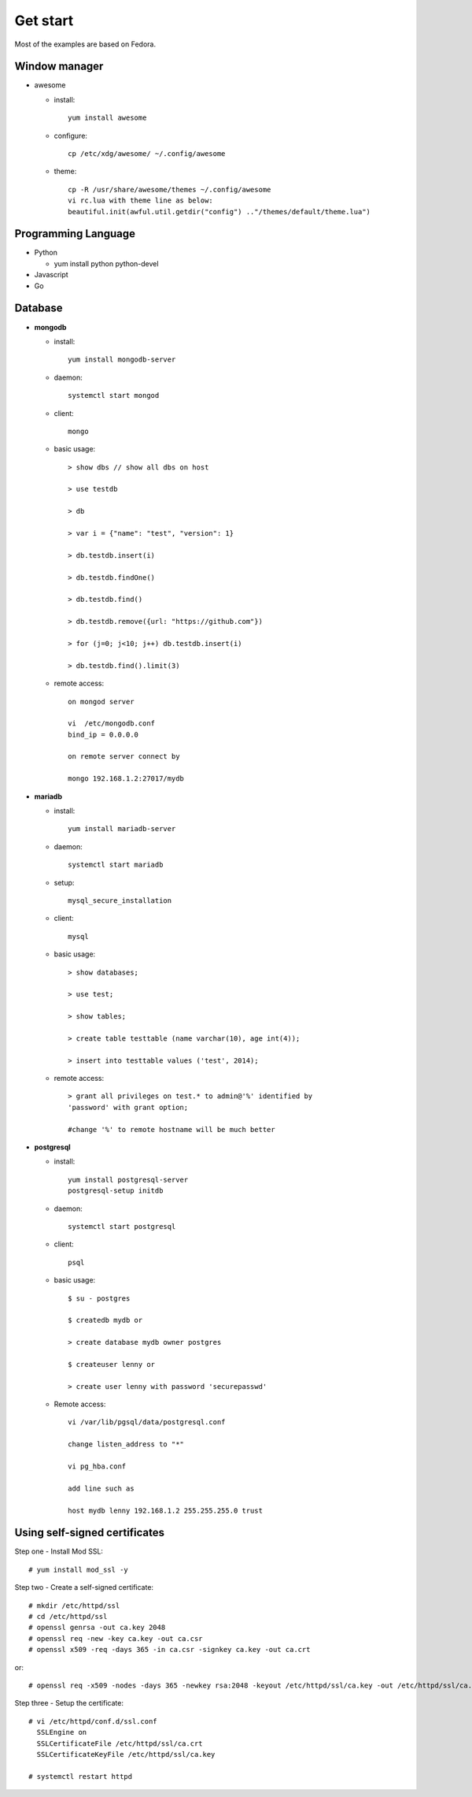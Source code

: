 #########
Get start
#########
Most of the examples are based on Fedora.

Window manager
==============

- awesome

  * install::
      
      yum install awesome

  * configure::

      cp /etc/xdg/awesome/ ~/.config/awesome

  * theme::

      cp -R /usr/share/awesome/themes ~/.config/awesome
      vi rc.lua with theme line as below:
      beautiful.init(awful.util.getdir("config") .."/themes/default/theme.lua")

Programming Language
====================

- Python

  * yum install python python-devel

- Javascript

- Go


Database
========

- **mongodb**

  * install::

      yum install mongodb-server

  * daemon::

      systemctl start mongod

  * client::

      mongo

  * basic usage::

      > show dbs // show all dbs on host

      > use testdb

      > db

      > var i = {"name": "test", "version": 1}

      > db.testdb.insert(i)

      > db.testdb.findOne()

      > db.testdb.find()

      > db.testdb.remove({url: "https://github.com"})

      > for (j=0; j<10; j++) db.testdb.insert(i)

      > db.testdb.find().limit(3)

  * remote access::
      
      on mongod server

      vi  /etc/mongodb.conf
      bind_ip = 0.0.0.0

      on remote server connect by

      mongo 192.168.1.2:27017/mydb

- **mariadb**

  * install::

      yum install mariadb-server

  * daemon::

      systemctl start mariadb

  * setup::

      mysql_secure_installation

  * client::

      mysql

  * basic usage::

      > show databases;

      > use test;

      > show tables;

      > create table testtable (name varchar(10), age int(4));

      > insert into testtable values ('test', 2014);

  * remote access::

      > grant all privileges on test.* to admin@'%' identified by
      'password' with grant option;

      #change '%' to remote hostname will be much better

- **postgresql**

  * install::

      yum install postgresql-server
      postgresql-setup initdb

  * daemon::

      systemctl start postgresql

  * client::

      psql

  * basic usage::

      $ su - postgres

      $ createdb mydb or

      > create database mydb owner postgres

      $ createuser lenny or 

      > create user lenny with password 'securepasswd'

  * Remote access::

      vi /var/lib/pgsql/data/postgresql.conf

      change listen_address to "*"

      vi pg_hba.conf

      add line such as

      host mydb lenny 192.168.1.2 255.255.255.0 trust

Using self-signed certificates
==============================

Step one - Install Mod SSL::

    # yum install mod_ssl -y

Step two - Create a self-signed certificate::

    # mkdir /etc/httpd/ssl
    # cd /etc/httpd/ssl
    # openssl genrsa -out ca.key 2048
    # openssl req -new -key ca.key -out ca.csr
    # openssl x509 -req -days 365 -in ca.csr -signkey ca.key -out ca.crt

or::

    # openssl req -x509 -nodes -days 365 -newkey rsa:2048 -keyout /etc/httpd/ssl/ca.key -out /etc/httpd/ssl/ca.crt

Step three - Setup the certificate::

    # vi /etc/httpd/conf.d/ssl.conf
      SSLEngine on
      SSLCertificateFile /etc/httpd/ssl/ca.crt
      SSLCertificateKeyFile /etc/httpd/ssl/ca.key 

    # systemctl restart httpd


